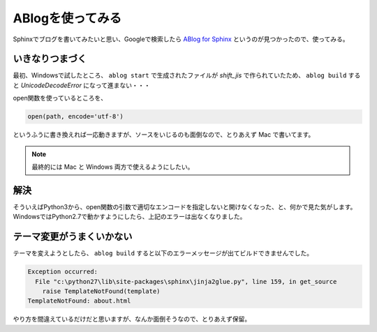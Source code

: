 .. post:: May 15, 2016
   :tags: ablog, sphinx
   :category: blog


ABlogを使ってみる
=================

Sphinxでブログを書いてみたいと思い、Googleで検索したら `ABlog for Sphinx <http://ablog.readthedocs.io/>`_ というのが見つかったので、使ってみる。


いきなりつまづく
----------------

最初、Windowsで試したところ、 ``ablog start`` で生成されたファイルが *shift_jis* で作られていたため、 ``ablog build`` すると `UnicodeDecodeError` になって進まない・・・

open関数を使っているところを、

.. code-block:: python

   open(path, encode='utf-8')

というふうに書き換えれば一応動きますが、ソースをいじるのも面倒なので、とりあえず Mac で書いてます。

.. note::

   最終的には Mac と Windows 両方で使えるようにしたい。


解決
----

そういえばPython3から、open関数の引数で適切なエンコードを指定しないと開けなくなった、と、何かで見た気がします。
WindowsではPython2.7で動かすようにしたら、上記のエラーは出なくなりました。

.. update:: May 20, 2016

   Python3から encoding 引数が追加され、デフォルトではOSで設定されている既定の文字コードが使われるようです。

   `組み込み関数 - open() <http://docs.python.jp/3.3/library/functions.html#open>`_


テーマ変更がうまくいかない
--------------------------

テーマを変えようとしたら、 ``ablog build`` すると以下のエラーメッセージが出てビルドできませんでした。

.. code-block:: python

   Exception occurred:
     File "c:\python27\lib\site-packages\sphinx\jinja2glue.py", line 159, in get_source
       raise TemplateNotFound(template)
   TemplateNotFound: about.html

やり方を間違えているだけだと思いますが、なんか面倒そうなので、とりあえず保留。

